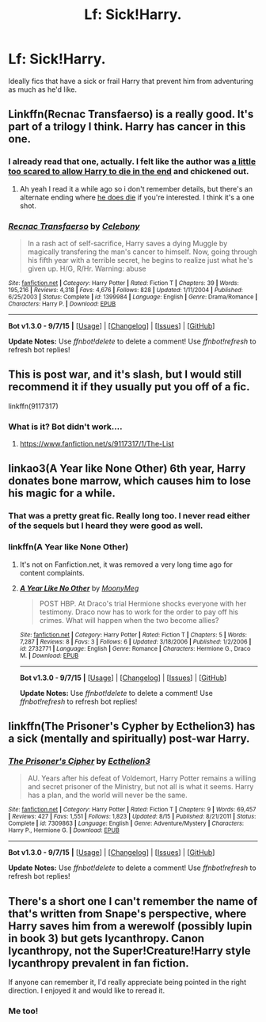 #+TITLE: Lf: Sick!Harry.

* Lf: Sick!Harry.
:PROPERTIES:
:Author: aloofcapsule
:Score: 4
:DateUnix: 1444382292.0
:DateShort: 2015-Oct-09
:FlairText: Request
:END:
Ideally fics that have a sick or frail Harry that prevent him from adventuring as much as he'd like.


** Linkffn(Recnac Transfaerso) is a really good. It's part of a trilogy I think. Harry has cancer in this one.
:PROPERTIES:
:Author: face19171
:Score: 5
:DateUnix: 1444425031.0
:DateShort: 2015-Oct-10
:END:

*** I already read that one, actually. I felt like the author was [[/spoiler][a little too scared to allow Harry to die in the end]] and chickened out.
:PROPERTIES:
:Author: aloofcapsule
:Score: 3
:DateUnix: 1444427600.0
:DateShort: 2015-Oct-10
:END:

**** Ah yeah I read it a while ago so i don't remember details, but there's an alternate ending where [[/spoiler][he does die]] if you're interested. I think it's a one shot.
:PROPERTIES:
:Author: face19171
:Score: 1
:DateUnix: 1444438379.0
:DateShort: 2015-Oct-10
:END:


*** [[http://www.fanfiction.net/s/1399984/1/][*/Recnac Transfaerso/*]] by [[https://www.fanfiction.net/u/406888/Celebony][/Celebony/]]

#+begin_quote
  In a rash act of self-sacrifice, Harry saves a dying Muggle by magically transfering the man's cancer to himself. Now, going through his fifth year with a terrible secret, he begins to realize just what he's given up. H/G, R/Hr. Warning: abuse
#+end_quote

^{/Site/: [[http://www.fanfiction.net/][fanfiction.net]] *|* /Category/: Harry Potter *|* /Rated/: Fiction T *|* /Chapters/: 39 *|* /Words/: 195,216 *|* /Reviews/: 4,318 *|* /Favs/: 4,676 *|* /Follows/: 828 *|* /Updated/: 1/11/2004 *|* /Published/: 6/25/2003 *|* /Status/: Complete *|* /id/: 1399984 *|* /Language/: English *|* /Genre/: Drama/Romance *|* /Characters/: Harry P. *|* /Download/: [[http://www.p0ody-files.com/ff_to_ebook/mobile/makeEpub.php?id=1399984][EPUB]]}

--------------

*Bot v1.3.0 - 9/7/15* *|* [[[https://github.com/tusing/reddit-ffn-bot/wiki/Usage][Usage]]] | [[[https://github.com/tusing/reddit-ffn-bot/wiki/Changelog][Changelog]]] | [[[https://github.com/tusing/reddit-ffn-bot/issues/][Issues]]] | [[[https://github.com/tusing/reddit-ffn-bot/][GitHub]]]

*Update Notes:* Use /ffnbot!delete/ to delete a comment! Use /ffnbot!refresh/ to refresh bot replies!
:PROPERTIES:
:Author: FanfictionBot
:Score: 2
:DateUnix: 1444425062.0
:DateShort: 2015-Oct-10
:END:


** This is post war, and it's slash, but I would still recommend it if they usually put you off of a fic.

linkffn(9117317)
:PROPERTIES:
:Author: ThisIsForYouSir
:Score: 2
:DateUnix: 1444383847.0
:DateShort: 2015-Oct-09
:END:

*** What is it? Bot didn't work....
:PROPERTIES:
:Author: jSubbz
:Score: 1
:DateUnix: 1444851356.0
:DateShort: 2015-Oct-14
:END:

**** [[https://www.fanfiction.net/s/9117317/1/The-List]]
:PROPERTIES:
:Author: ThisIsForYouSir
:Score: 1
:DateUnix: 1444855379.0
:DateShort: 2015-Oct-15
:END:


** linkao3(A Year like None Other) 6th year, Harry donates bone marrow, which causes him to lose his magic for a while.
:PROPERTIES:
:Author: cavelioness
:Score: 2
:DateUnix: 1444388656.0
:DateShort: 2015-Oct-09
:END:

*** That was a pretty great fic. Really long too. I never read either of the sequels but I heard they were good as well.
:PROPERTIES:
:Author: orangedarkchocolate
:Score: 2
:DateUnix: 1444413304.0
:DateShort: 2015-Oct-09
:END:


*** linkffn(A Year like None Other)
:PROPERTIES:
:Author: Hydromancy
:Score: 1
:DateUnix: 1444523896.0
:DateShort: 2015-Oct-11
:END:

**** It's not on Fanfiction.net, it was removed a very long time ago for content complaints.
:PROPERTIES:
:Author: Dourpuss
:Score: 1
:DateUnix: 1444549627.0
:DateShort: 2015-Oct-11
:END:


**** [[http://www.fanfiction.net/s/2732771/1/][*/A Year Like No Other/*]] by [[https://www.fanfiction.net/u/850767/MoonyMeg][/MoonyMeg/]]

#+begin_quote
  POST HBP. At Draco's trial Hermione shocks everyone with her testimony. Draco now has to work for the order to pay off his crimes. What will happen when the two become allies?
#+end_quote

^{/Site/: [[http://www.fanfiction.net/][fanfiction.net]] *|* /Category/: Harry Potter *|* /Rated/: Fiction T *|* /Chapters/: 5 *|* /Words/: 7,287 *|* /Reviews/: 8 *|* /Favs/: 3 *|* /Follows/: 6 *|* /Updated/: 3/18/2006 *|* /Published/: 1/2/2006 *|* /id/: 2732771 *|* /Language/: English *|* /Genre/: Romance *|* /Characters/: Hermione G., Draco M. *|* /Download/: [[http://www.p0ody-files.com/ff_to_ebook/mobile/makeEpub.php?id=2732771][EPUB]]}

--------------

*Bot v1.3.0 - 9/7/15* *|* [[[https://github.com/tusing/reddit-ffn-bot/wiki/Usage][Usage]]] | [[[https://github.com/tusing/reddit-ffn-bot/wiki/Changelog][Changelog]]] | [[[https://github.com/tusing/reddit-ffn-bot/issues/][Issues]]] | [[[https://github.com/tusing/reddit-ffn-bot/][GitHub]]]

*Update Notes:* Use /ffnbot!delete/ to delete a comment! Use /ffnbot!refresh/ to refresh bot replies!
:PROPERTIES:
:Author: FanfictionBot
:Score: 0
:DateUnix: 1444523985.0
:DateShort: 2015-Oct-11
:END:


** linkffn(The Prisoner's Cypher by Ecthelion3) has a sick (mentally and spiritually) post-war Harry.
:PROPERTIES:
:Author: __Pers
:Score: 2
:DateUnix: 1444395883.0
:DateShort: 2015-Oct-09
:END:

*** [[http://www.fanfiction.net/s/7309863/1/][*/The Prisoner's Cipher/*]] by [[https://www.fanfiction.net/u/1007770/Ecthelion3][/Ecthelion3/]]

#+begin_quote
  AU. Years after his defeat of Voldemort, Harry Potter remains a willing and secret prisoner of the Ministry, but not all is what it seems. Harry has a plan, and the world will never be the same.
#+end_quote

^{/Site/: [[http://www.fanfiction.net/][fanfiction.net]] *|* /Category/: Harry Potter *|* /Rated/: Fiction T *|* /Chapters/: 9 *|* /Words/: 69,457 *|* /Reviews/: 427 *|* /Favs/: 1,551 *|* /Follows/: 1,823 *|* /Updated/: 8/15 *|* /Published/: 8/21/2011 *|* /Status/: Complete *|* /id/: 7309863 *|* /Language/: English *|* /Genre/: Adventure/Mystery *|* /Characters/: Harry P., Hermione G. *|* /Download/: [[http://www.p0ody-files.com/ff_to_ebook/mobile/makeEpub.php?id=7309863][EPUB]]}

--------------

*Bot v1.3.0 - 9/7/15* *|* [[[https://github.com/tusing/reddit-ffn-bot/wiki/Usage][Usage]]] | [[[https://github.com/tusing/reddit-ffn-bot/wiki/Changelog][Changelog]]] | [[[https://github.com/tusing/reddit-ffn-bot/issues/][Issues]]] | [[[https://github.com/tusing/reddit-ffn-bot/][GitHub]]]

*Update Notes:* Use /ffnbot!delete/ to delete a comment! Use /ffnbot!refresh/ to refresh bot replies!
:PROPERTIES:
:Author: FanfictionBot
:Score: 1
:DateUnix: 1444395921.0
:DateShort: 2015-Oct-09
:END:


** There's a short one I can't remember the name of that's written from Snape's perspective, where Harry saves him from a werewolf (possibly lupin in book 3) but gets lycanthropy. Canon lycanthropy, not the Super!Creature!Harry style lycanthropy prevalent in fan fiction.

If anyone can remember it, I'd really appreciate being pointed in the right direction. I enjoyed it and would like to reread it.
:PROPERTIES:
:Author: Anchupom
:Score: 1
:DateUnix: 1444460985.0
:DateShort: 2015-Oct-10
:END:

*** Me too!
:PROPERTIES:
:Author: jSubbz
:Score: 1
:DateUnix: 1444851376.0
:DateShort: 2015-Oct-14
:END:

